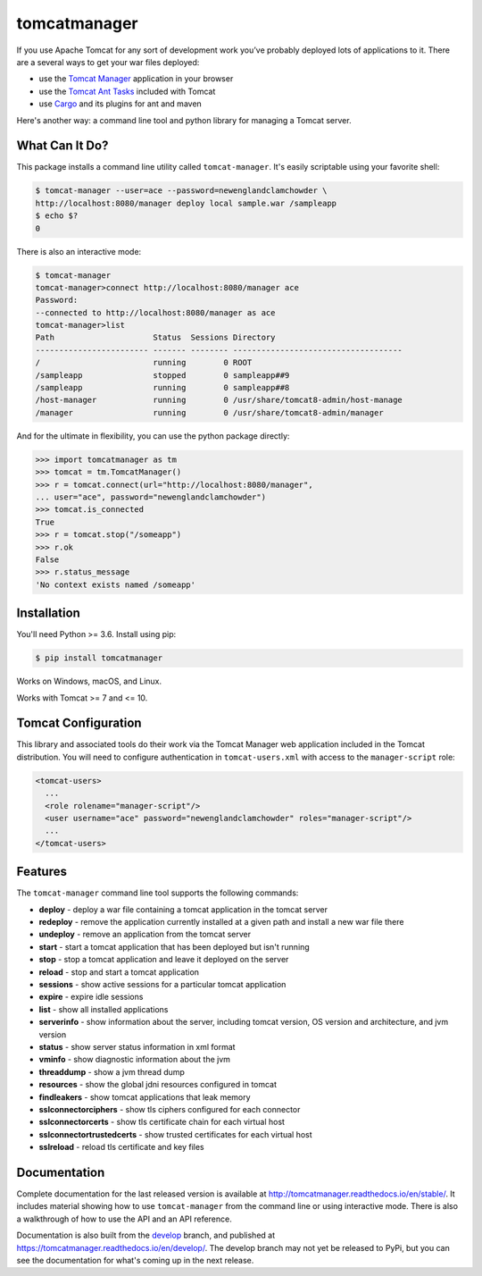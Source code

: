 tomcatmanager
=============

.. image:: https://img.shields.io/pypi/v/tomcatmanager?label=latest%20version
      :target: https://pypi.python.org/pypi/tomcatmanager
      :alt: latest version
.. image:: https://img.shields.io/pypi/pyversions/tomcatmanager
      :target: https://pypi.python.org/pypi/tomcatmanager
      :alt: supported python versions
.. image:: https://img.shields.io/badge/license-MIT-orange
      :target: https://github.com/tomcatmanager/tomcatmanager/blob/master/LICENSE
      :alt: license
.. image:: https://img.shields.io/github/workflow/status/tomcatmanager/tomcatmanager/Quick%20Test/main?label=build%20%28main%29
      :target: https://github.com/tomcatmanager/tomcatmanager/tree/main
      :alt: main branch build status
.. image:: https://img.shields.io/github/workflow/status/tomcatmanager/tomcatmanager/Quick%20Test/develop?label=build%20%28develop%29
      :target: https://github.com/tomcatmanager/tomcatmanager/tree/develop
      :alt: develop branch build status
.. image:: https://img.shields.io/codecov/c/github/tomcatmanager/tomcatmanager/main?token=3YbxJ1PKwJ
      :target: https://codecov.io/gh/tomcatmanager/tomcatmanager
      :alt: code coverage
.. image:: https://img.shields.io/badge/code%20style-black-000000
      :target: https://github.com/psf/black
      :alt: code style black
.. image:: https://img.shields.io/github/workflow/status/tomcatmanager/tomcatmanager/Docs%20Test/main?label=docs%20%28main%29
      :target: http://tomcatmanager.readthedocs.io/en/stable
      :alt: main branch documentation status
.. image:: https://img.shields.io/github/workflow/status/tomcatmanager/tomcatmanager/Quick%20Test/develop?label=docs%20%28develop%29
      :target: https://tomcatmanager.readthedocs.io/en/develop/
      :alt: develop branch documentation status


If you use Apache Tomcat for any sort of development work you’ve probably deployed
lots of applications to it. There are a several ways to get your war files deployed:

- use the `Tomcat Manager <https://tomcat.apache.org/tomcat-9.0-doc/manager-howto.html>`_
  application in your browser
- use the `Tomcat Ant Tasks <https://cwiki.apache.org/confluence/display/tomcat/AntDeploy>`_ included with
  Tomcat
- use `Cargo <https://codehaus-cargo.github.io/>`_ and its plugins for ant and maven

Here's another way: a command line tool and python library for managing a Tomcat server.


What Can It Do?
---------------

This package installs a command line utility called ``tomcat-manager``. It's
easily scriptable using your favorite shell:

.. code-block::

   $ tomcat-manager --user=ace --password=newenglandclamchowder \
   http://localhost:8080/manager deploy local sample.war /sampleapp
   $ echo $?
   0

There is also an interactive mode:

.. code-block::

   $ tomcat-manager
   tomcat-manager>connect http://localhost:8080/manager ace
   Password:
   --connected to http://localhost:8080/manager as ace
   tomcat-manager>list
   Path                     Status  Sessions Directory
   ------------------------ ------- -------- ------------------------------------
   /                        running        0 ROOT
   /sampleapp               stopped        0 sampleapp##9
   /sampleapp               running        0 sampleapp##8
   /host-manager            running        0 /usr/share/tomcat8-admin/host-manage
   /manager                 running        0 /usr/share/tomcat8-admin/manager

And for the ultimate in flexibility, you can use the python package directly:

.. code-block:: python

   >>> import tomcatmanager as tm
   >>> tomcat = tm.TomcatManager()
   >>> r = tomcat.connect(url="http://localhost:8080/manager",
   ... user="ace", password="newenglandclamchowder")
   >>> tomcat.is_connected
   True
   >>> r = tomcat.stop("/someapp")
   >>> r.ok
   False
   >>> r.status_message
   'No context exists named /someapp'


Installation
------------

You'll need Python >= 3.6. Install using pip:

.. code-block:: bash

   $ pip install tomcatmanager

Works on Windows, macOS, and Linux.

Works with Tomcat >= 7 and <= 10.


Tomcat Configuration
--------------------

This library and associated tools do their work via the Tomcat Manager
web application included in the Tomcat distribution. You will need to
configure authentication in ``tomcat-users.xml`` with access to the
``manager-script`` role:

.. code-block:: xml

   <tomcat-users>
     ...
     <role rolename="manager-script"/>
     <user username="ace" password="newenglandclamchowder" roles="manager-script"/>
     ...
   </tomcat-users>


Features
--------

The ``tomcat-manager`` command line tool supports the following commands:

- **deploy** - deploy a war file containing a tomcat application in the tomcat server
- **redeploy** - remove the application currently installed at a given path and
  install a new war file there
- **undeploy** - remove an application from the tomcat server
- **start** - start a tomcat application that has been deployed but isn't running
- **stop** - stop a tomcat application and leave it deployed on the server
- **reload** - stop and start a tomcat application
- **sessions** - show active sessions for a particular tomcat application
- **expire** - expire idle sessions
- **list** - show all installed applications
- **serverinfo** - show information about the server, including tomcat version, OS
  version and architecture, and jvm version
- **status** - show server status information in xml format
- **vminfo** - show diagnostic information about the jvm
- **threaddump** - show a jvm thread dump
- **resources** - show the global jdni resources configured in tomcat
- **findleakers** - show tomcat applications that leak memory
- **sslconnectorciphers** - show tls ciphers configured for each connector
- **sslconnectorcerts** - show tls certificate chain for each virtual host
- **sslconnectortrustedcerts** - show trusted certificates for each virtual host
- **sslreload** - reload tls certificate and key files

Documentation
-------------

Complete documentation for the last released version is available at
`<http://tomcatmanager.readthedocs.io/en/stable/>`_. It includes material
showing how to use ``tomcat-manager`` from the command line or using
interactive mode. There is also a walkthrough of how to use the API and an
API reference.

Documentation is also built from the `develop
<https://github.com/tomcatmanager/tomcatmanager/tree/develop>`_ branch, and
published at `<https://tomcatmanager.readthedocs.io/en/develop/>`_. The develop
branch may not yet be released to PyPi, but you can see the documentation for what's
coming up in the next release.
